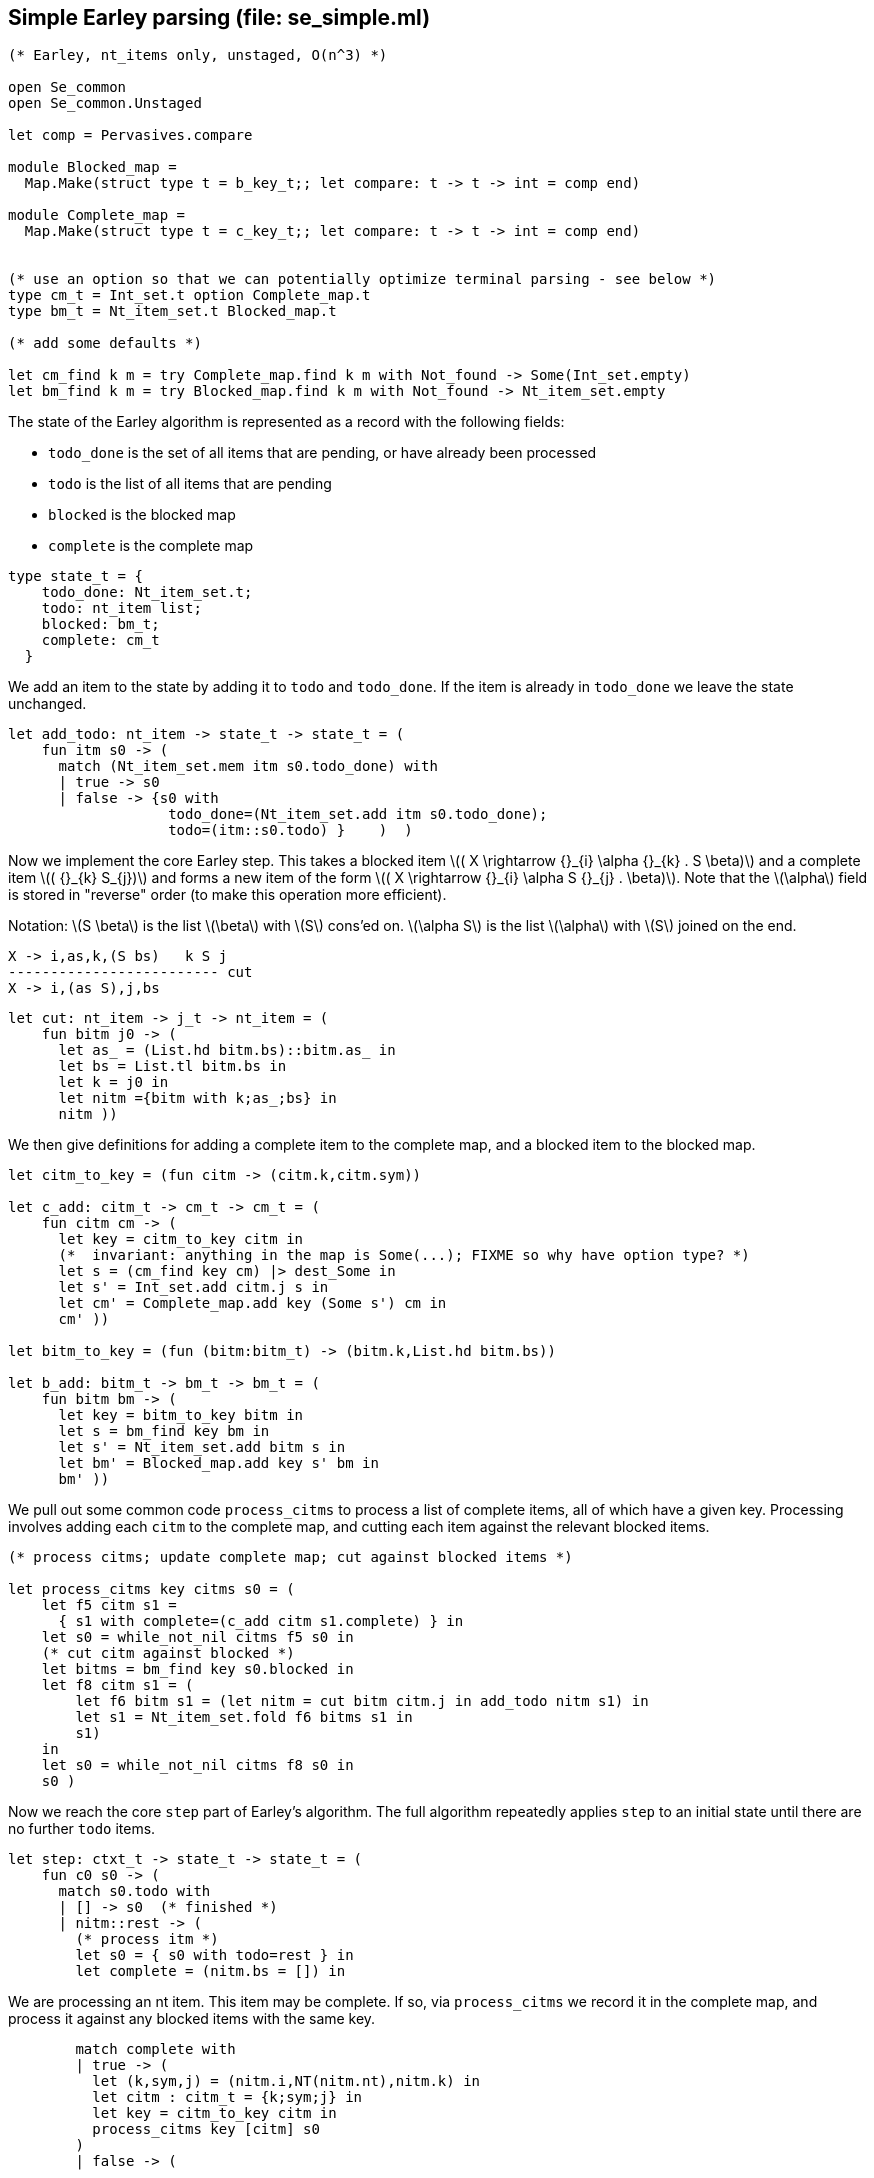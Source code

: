 
== Simple Earley parsing (file: se_simple.ml)

[source,ocaml]
----
(* Earley, nt_items only, unstaged, O(n^3) *)

open Se_common
open Se_common.Unstaged

let comp = Pervasives.compare

module Blocked_map =
  Map.Make(struct type t = b_key_t;; let compare: t -> t -> int = comp end)

module Complete_map =
  Map.Make(struct type t = c_key_t;; let compare: t -> t -> int = comp end)


(* use an option so that we can potentially optimize terminal parsing - see below *)
type cm_t = Int_set.t option Complete_map.t
type bm_t = Nt_item_set.t Blocked_map.t

(* add some defaults *)

let cm_find k m = try Complete_map.find k m with Not_found -> Some(Int_set.empty)
let bm_find k m = try Blocked_map.find k m with Not_found -> Nt_item_set.empty

----

The state of the Earley algorithm is represented as a record with the
following fields:


* `todo_done` is the set of all items that are pending, or have
  already been processed
* `todo` is the list of all items that are pending
* `blocked` is the blocked map
* `complete` is the complete map

[source,ocaml]
----

type state_t = {
    todo_done: Nt_item_set.t;
    todo: nt_item list;
    blocked: bm_t;
    complete: cm_t
  }

----

We add an item to the state by adding it to `todo` and
`todo_done`. If the item is already in `todo_done` we leave the state
unchanged.

[source,ocaml]
----

let add_todo: nt_item -> state_t -> state_t = (
    fun itm s0 -> (
      match (Nt_item_set.mem itm s0.todo_done) with
      | true -> s0
      | false -> {s0 with
                   todo_done=(Nt_item_set.add itm s0.todo_done);
                   todo=(itm::s0.todo) }    )  )

----

Now we implement the core Earley step. This takes a blocked
item latexmath:[( X \rightarrow {}_{i} \alpha {}_{k} . S \beta)] and a complete item latexmath:[( {}_{k} S_{j})] and
forms a new item of the form latexmath:[( X \rightarrow {}_{i} \alpha S {}_{j} . \beta)]. Note that the
latexmath:[\alpha] field is stored in "reverse" order (to make this
operation more efficient).

Notation: latexmath:[S \beta] is the list latexmath:[\beta] with latexmath:[S] cons'ed on. latexmath:[\alpha S] is the
list latexmath:[\alpha] with latexmath:[S] joined on the end.

----
X -> i,as,k,(S bs)   k S j
------------------------- cut
X -> i,(as S),j,bs
----


[source,ocaml]
----

let cut: nt_item -> j_t -> nt_item = (
    fun bitm j0 -> (
      let as_ = (List.hd bitm.bs)::bitm.as_ in
      let bs = List.tl bitm.bs in
      let k = j0 in
      let nitm ={bitm with k;as_;bs} in
      nitm ))

----

We then give definitions for adding a complete item to the complete
map, and a blocked item to the blocked map.

[source,ocaml]
----

let citm_to_key = (fun citm -> (citm.k,citm.sym))

let c_add: citm_t -> cm_t -> cm_t = (
    fun citm cm -> (
      let key = citm_to_key citm in
      (*  invariant: anything in the map is Some(...); FIXME so why have option type? *)
      let s = (cm_find key cm) |> dest_Some in
      let s' = Int_set.add citm.j s in
      let cm' = Complete_map.add key (Some s') cm in
      cm' ))

let bitm_to_key = (fun (bitm:bitm_t) -> (bitm.k,List.hd bitm.bs))

let b_add: bitm_t -> bm_t -> bm_t = (
    fun bitm bm -> (
      let key = bitm_to_key bitm in
      let s = bm_find key bm in
      let s' = Nt_item_set.add bitm s in
      let bm' = Blocked_map.add key s' bm in
      bm' ))

----

We pull out some common code `process_citms` to process a list of complete
items, all of which have a given key. Processing involves adding each
`citm` to the complete map, and cutting each item against the relevant
blocked items.


[source,ocaml]
----

(* process citms; update complete map; cut against blocked items *)

let process_citms key citms s0 = (
    let f5 citm s1 = 
      { s1 with complete=(c_add citm s1.complete) } in
    let s0 = while_not_nil citms f5 s0 in
    (* cut citm against blocked *)
    let bitms = bm_find key s0.blocked in
    let f8 citm s1 = (
        let f6 bitm s1 = (let nitm = cut bitm citm.j in add_todo nitm s1) in
        let s1 = Nt_item_set.fold f6 bitms s1 in
        s1)
    in
    let s0 = while_not_nil citms f8 s0 in
    s0 )

----

Now we reach the core `step` part of Earley's algorithm. The
full algorithm repeatedly applies `step` to an initial state until
there are no further `todo` items.

[source,ocaml]
----

let step: ctxt_t -> state_t -> state_t = (
    fun c0 s0 -> (
      match s0.todo with
      | [] -> s0  (* finished *)
      | nitm::rest -> (
        (* process itm *)
        let s0 = { s0 with todo=rest } in
        let complete = (nitm.bs = []) in

----

We are processing an nt item. This item may be complete. If
so, via `process_citms` we record it in the complete map, and process
it against any blocked items with the same key.

[source,ocaml]
----


        match complete with
        | true -> (
          let (k,sym,j) = (nitm.i,NT(nitm.nt),nitm.k) in
          let citm : citm_t = {k;sym;j} in
          let key = citm_to_key citm in
          process_citms key [citm] s0
        )
        | false -> (

----

The nt item is not complete. So we record it in the blocked
map. 

[source,ocaml]
----

          (* blocked, so process next sym *)
          let bitm = nitm in
          let (k,sym) = (bitm.k,List.hd nitm.bs) in
          let key = (k,sym) in
          (* record bitm *)
          let s0 = { s0 with blocked=(b_add bitm s0.blocked) } in
----

We then try to progress the item by cutting it with all the
current complete items with the same key. 

[source,ocaml]
----
          (* process blocked against complete items *)
          let f2 j s1 = (let nitm = cut bitm j in add_todo nitm s1) in
          let js = (cm_find key s0.complete) |> dest_Some in
          let s0 = Int_set.fold f2 js s0 in
          (* now look at symbol we are blocked on *)

----

It may be that we have yet
to process all or any of the relevant complete items. So we also have
to look at the symbol the nt item is blocked on, and manufacture more
items. 

[source,ocaml]
----

          match sym with
          | NT nt -> (
            let nitms = c0.g0.nt_items_for_nt nt (c0.i0.str,k) in
            let f3 nitm s1 = (add_todo nitm s1) in
            let s0 = while_not_nil nitms f3 s0 in
            s0
          )
          | TM tm -> (
----

The nt item was blocked on a terminal `tm` (or latexmath:[T]). We use `p_of_tm` to
determine which substrings of the input can be parsed as the terminal
latexmath:[T]. This gives us complete items of the form latexmath:[( {}_{k} T_{j})]. For each
`citm` we then update the complete map and process against blocked
items, using `process_citms`.

There is a possible optimization here: if the key is already in the
complete map, we don't need to process it again. This is why we use an
option for the complete map codomain. For simplicity we don't
incorporate this optimization.

[source,ocaml]
----
            let k = nitm.k in
            let p = c0.g0.p_of_tm tm in
            let js = p (c0.i0.str,k,c0.i0.len) in
            let citms = List.map (fun j -> {k;sym;j}) js in
            let key = (k,sym) in
            process_citms key citms s0 )))))

----

That concludes the explanation of the core of the algorithm.

Next we repeatedly apply the step function in a loop until there
are no more items to do.

[source,ocaml]
----

let rec earley' ctxt s0 = (
    if s0.todo = [] then s0 else earley' ctxt (step ctxt s0))

let se_simple c0 nt = (
    let (i,k) = (0,0) in
    let init = {nt;i;as_=[];k;bs=[NT nt]} in
    let todo = [init] in
    let todo_done = Nt_item_set.empty in
    let blocked = Blocked_map.empty in
    let complete = Complete_map.empty in
    let s0 = {todo; todo_done; blocked; complete} in
    let s1 = earley' c0 s0 in
    s1)

----


=== Complexity

We assume that there is a constant latexmath:[c] such that each invocation of
`p_of_tm` produces at most latexmath:[c * n] results.

As implemented, the algorithm is latexmath:[O(n^{3}\ log\ n)] because the sets and
maps use OCaml's default sets and maps, which are implemented as
binary trees. However, clearly given an input and a grammar, there are
only a finite number of items that can be in any of the sets or
maps. Thus, we can enumerate these items, and use the enumeration to
implement e.g. a set as an array. This would give the latexmath:[O(n^3)] desired
complexity.

